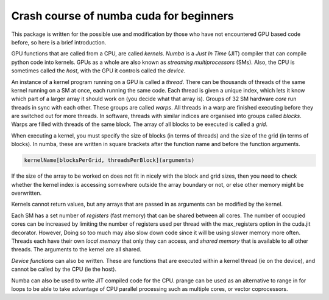 ****************************************
Crash course of numba cuda for beginners
****************************************

This package is written for the possible use and modification by those who have not encountered GPU based code before, so here is a brief introduction.

GPU functions that are called from a CPU, are called *kernels*.
*Numba* is a *Just In Time* (JIT) compiler that can compile python code into kernels.
GPUs as a whole are also known as *streaming multiprocessors* (SMs).
Also, the CPU is sometimes called the *host*, with the GPU it controls called the *device*.

An instance of a kernel program running on a GPU is called a *thread*.
There can be thousands of threads of the same kernel running on a SM at once, each running the same code.
Each thread is given a unique index, which lets it know which part of a larger array it should work on (you decide what that array is).
Groups of 32 SM hardware *core* run threads in sync with each other.
These groups are called *warps*.
All threads in a warp are finished executing before they are switched out for more threads.
In software, threads with similar indices are organised into groups called *blocks*.
Warps are filled with threads of the same block.
The array of all blocks to be executed is called a *grid*.

When executing a kernel, you must specify the size of blocks (in terms of threads) and the size of the grid (in terms of blocks).
In numba, these are written in square brackets after the function name and before the function arguments.

.. code-block:: python

   kernelName[blocksPerGrid, threadsPerBlock](arguments)

If the size of the array to be worked on does not fit in nicely with the block and grid sizes, then you need to check whether the kernel index is accessing somewhere outside the array boundary or not, or else other memory might be overwritten.

Kernels cannot return values, but any arrays that are passed in as arguments can be modified by the kernel.

Each SM has a set number of *registers* (fast memory) that can be shared between all cores.
The number of occupied cores can be increased by limiting the number of registers used per thread with the max_registers option in the cuda.jit decorator.
However, Doing so too much may also slow down code since it will be using slower memory more often.
Threads each have their own *local memory* that only they can access, and *shared memory* that is available to all other threads.
The arguments to the kernel are all shared.

*Device functions* can also be written.
These are functions that are executed within a kernel thread (ie on the device), and cannot be called by the CPU (ie the host).

Numba can also be used to write JIT compiled code for the CPU.
prange can be used as an alternative to range in for loops to be able to take advantage of CPU parallel processing such as multiple cores, or vector coprocessors.
